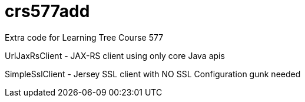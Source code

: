 = crs577add

Extra code for Learning Tree Course 577

UrlJaxRsClient - JAX-RS client using only core Java apis

SimpleSslClient - Jersey SSL client with NO SSL Configuration gunk needed
